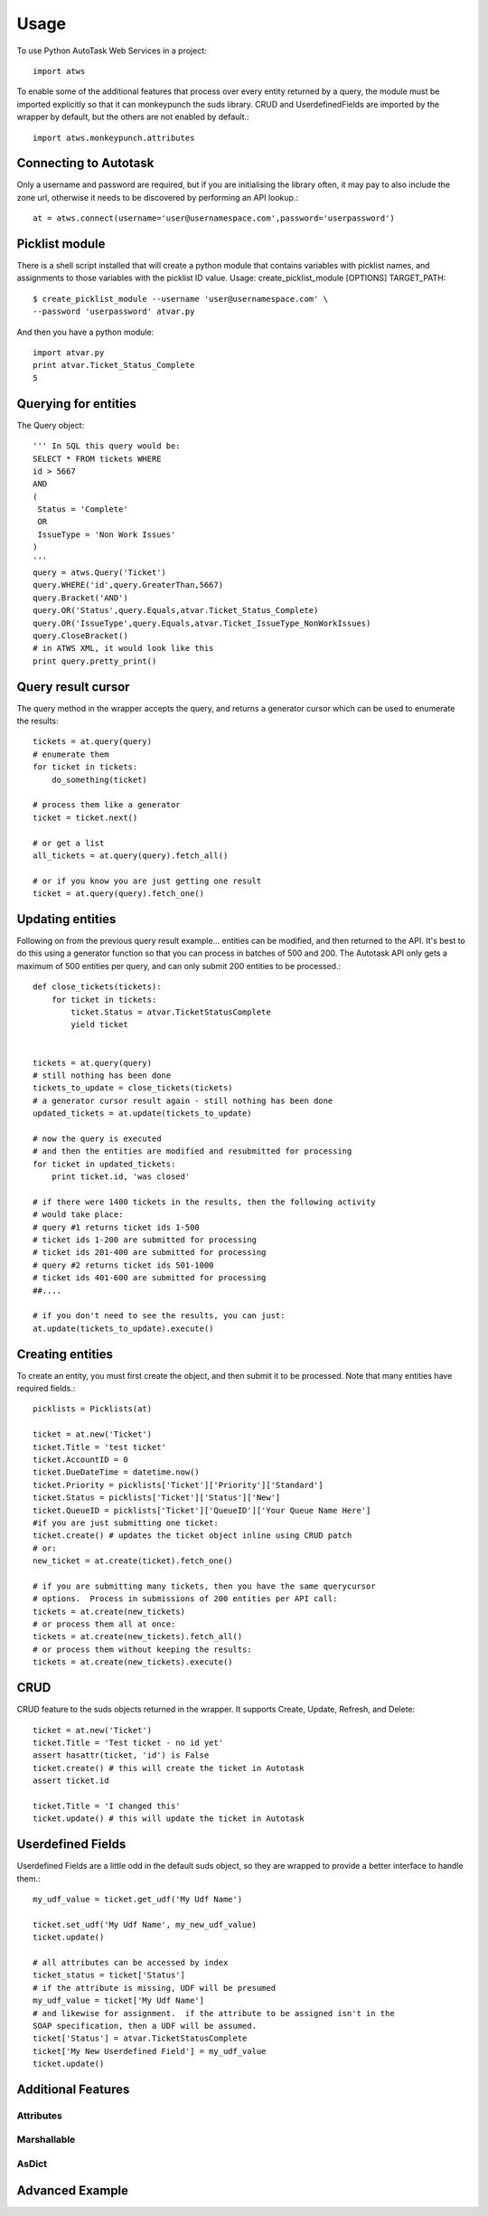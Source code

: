 =====
Usage
=====

To use Python AutoTask Web Services  in a project::

    import atws

To enable some of the additional features that process over every entity 
returned by a query, the module must be imported explicitly so that it can
monkeypunch the suds library.  CRUD and UserdefinedFields are imported by the
wrapper by default, but the others are not enabled by default.::

    import atws.monkeypunch.attributes
    

Connecting to Autotask
----------------------

Only a username and password are required, but if you are initialising the 
library often, it may pay to also include the zone url, otherwise it needs to 
be discovered by performing an API lookup.::

    at = atws.connect(username='user@usernamespace.com',password='userpassword')
    

Picklist module
---------------

There is a shell script installed that will create a python module that 
contains variables with picklist names, and assignments to those variables 
with the picklist ID value.
Usage: create_picklist_module [OPTIONS] TARGET_PATH::

    $ create_picklist_module --username 'user@usernamespace.com' \
    --password 'userpassword' atvar.py
    
    
And then you have a python module::

    import atvar.py
    print atvar.Ticket_Status_Complete
    5
    
    
Querying for entities
---------------------

The Query object::

    ''' In SQL this query would be:
    SELECT * FROM tickets WHERE 
    id > 5667
    AND 
    (
     Status = 'Complete'
     OR
     IssueType = 'Non Work Issues'
    )
    '''
    query = atws.Query('Ticket')
    query.WHERE('id',query.GreaterThan,5667)
    query.Bracket('AND')
    query.OR('Status',query.Equals,atvar.Ticket_Status_Complete)
    query.OR('IssueType',query.Equals,atvar.Ticket_IssueType_NonWorkIssues)
    query.CloseBracket()
    # in ATWS XML, it would look like this
    print query.pretty_print()


Query result cursor
-------------------

The query method in the wrapper accepts the query, and returns a generator
cursor which can be used to enumerate the results::

    tickets = at.query(query)
    # enumerate them
    for ticket in tickets:
        do_something(ticket)
        
    # process them like a generator
    ticket = ticket.next()
    
    # or get a list
    all_tickets = at.query(query).fetch_all()
    
    # or if you know you are just getting one result
    ticket = at.query(query).fetch_one()
    
    
Updating entities
-----------------

Following on from the previous query result example... entities can be modified,
and then returned to the API.  It's best to do this using a generator function 
so that you can process in batches of 500 and 200.  The Autotask API only gets
a maximum of 500 entities per query, and can only submit 200 entities to be 
processed.::
    
    
    def close_tickets(tickets):
        for ticket in tickets:
            ticket.Status = atvar.TicketStatusComplete
            yield ticket
            
    
    tickets = at.query(query)
    # still nothing has been done
    tickets_to_update = close_tickets(tickets)
    # a generator cursor result again - still nothing has been done
    updated_tickets = at.update(tickets_to_update)
    
    # now the query is executed
    # and then the entities are modified and resubmitted for processing
    for ticket in updated_tickets:
        print ticket.id, 'was closed'
        
    # if there were 1400 tickets in the results, then the following activity 
    # would take place:
    # query #1 returns ticket ids 1-500
    # ticket ids 1-200 are submitted for processing
    # ticket ids 201-400 are submitted for processing
    # query #2 returns ticket ids 501-1000
    # ticket ids 401-600 are submitted for processing
    ##.... 
    
    # if you don't need to see the results, you can just:
    at.update(tickets_to_update).execute()
    

Creating entities
-----------------

To create an entity, you must first create the object, and then submit it to 
be processed.  Note that many entities have required fields.::

    picklists = Picklists(at)

    ticket = at.new('Ticket')
    ticket.Title = 'test ticket'
    ticket.AccountID = 0
    ticket.DueDateTime = datetime.now()
    ticket.Priority = picklists['Ticket']['Priority']['Standard']
    ticket.Status = picklists['Ticket']['Status']['New']
    ticket.QueueID = picklists['Ticket']['QueueID']['Your Queue Name Here']
    #if you are just submitting one ticket:
    ticket.create() # updates the ticket object inline using CRUD patch
    # or:
    new_ticket = at.create(ticket).fetch_one()
    
    # if you are submitting many tickets, then you have the same querycursor
    # options.  Process in submissions of 200 entities per API call:
    tickets = at.create(new_tickets)
    # or process them all at once:
    tickets = at.create(new_tickets).fetch_all()
    # or process them without keeping the results:
    tickets = at.create(new_tickets).execute()
    

CRUD
----

CRUD feature to the suds objects returned in the wrapper.
It supports Create, Update, Refresh, and Delete::

    ticket = at.new('Ticket')
    ticket.Title = 'Test ticket - no id yet'
    assert hasattr(ticket, 'id') is False
    ticket.create() # this will create the ticket in Autotask
    assert ticket.id
    
    ticket.Title = 'I changed this'
    ticket.update() # this will update the ticket in Autotask


Userdefined Fields
------------------

Userdefined Fields are a little odd in the default suds object, so they are 
wrapped to provide a better interface to handle them.::

    my_udf_value = ticket.get_udf('My Udf Name')
    
    ticket.set_udf('My Udf Name', my_new_udf_value)
    ticket.update()
    
    # all attributes can be accessed by index
    ticket_status = ticket['Status']
    # if the attribute is missing, UDF will be presumed
    my_udf_value = ticket['My Udf Name']
    # and likewise for assignment.  if the attribute to be assigned isn't in the 
    SOAP specification, then a UDF will be assumed.
    ticket['Status'] = atvar.TicketStatusComplete
    ticket['My New Userdefined Field'] = my_udf_value
    ticket.update()
    

Additional Features
-------------------


Attributes
~~~~~~~~~~


Marshallable
~~~~~~~~~~~~


AsDict
~~~~~~


Advanced Example
----------------



